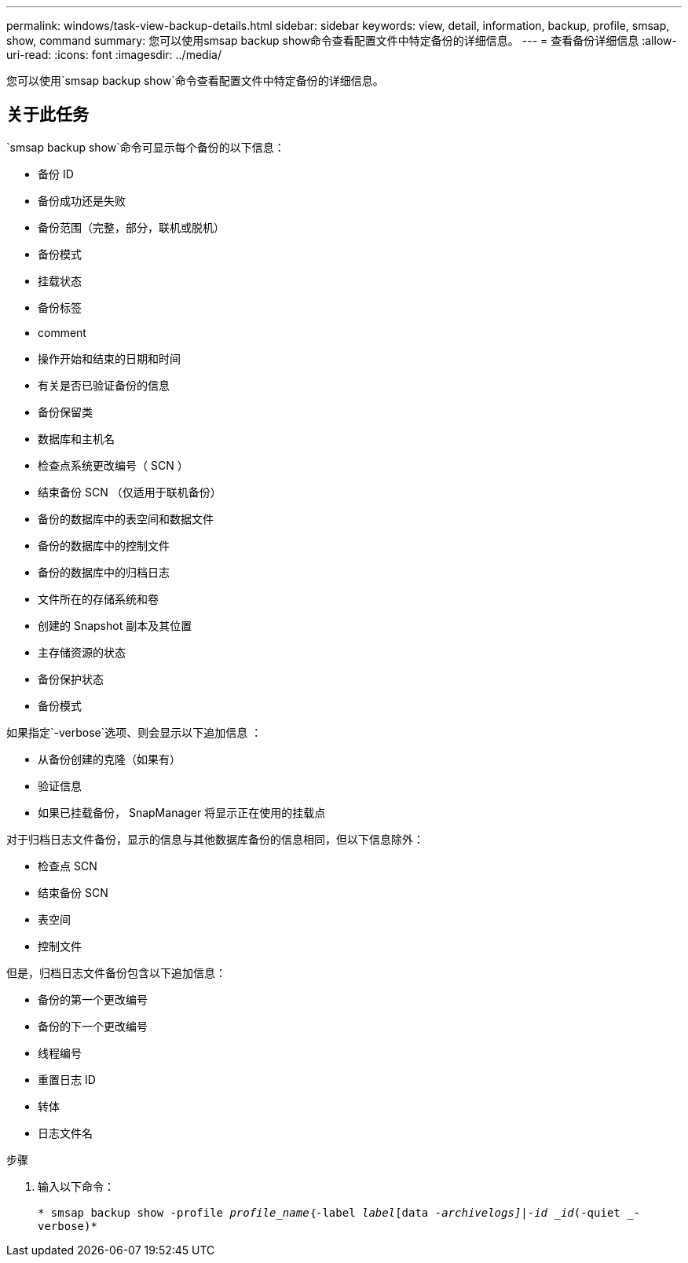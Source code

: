 ---
permalink: windows/task-view-backup-details.html 
sidebar: sidebar 
keywords: view, detail, information, backup, profile, smsap, show, command 
summary: 您可以使用smsap backup show命令查看配置文件中特定备份的详细信息。 
---
= 查看备份详细信息
:allow-uri-read: 
:icons: font
:imagesdir: ../media/


[role="lead"]
您可以使用`smsap backup show`命令查看配置文件中特定备份的详细信息。



== 关于此任务

`smsap backup show`命令可显示每个备份的以下信息：

* 备份 ID
* 备份成功还是失败
* 备份范围（完整，部分，联机或脱机）
* 备份模式
* 挂载状态
* 备份标签
* comment
* 操作开始和结束的日期和时间
* 有关是否已验证备份的信息
* 备份保留类
* 数据库和主机名
* 检查点系统更改编号（ SCN ）
* 结束备份 SCN （仅适用于联机备份）
* 备份的数据库中的表空间和数据文件
* 备份的数据库中的控制文件
* 备份的数据库中的归档日志
* 文件所在的存储系统和卷
* 创建的 Snapshot 副本及其位置
* 主存储资源的状态
* 备份保护状态
* 备份模式


如果指定`-verbose`选项、则会显示以下追加信息 ：

* 从备份创建的克隆（如果有）
* 验证信息
* 如果已挂载备份， SnapManager 将显示正在使用的挂载点


对于归档日志文件备份，显示的信息与其他数据库备份的信息相同，但以下信息除外：

* 检查点 SCN
* 结束备份 SCN
* 表空间
* 控制文件


但是，归档日志文件备份包含以下追加信息：

* 备份的第一个更改编号
* 备份的下一个更改编号
* 线程编号
* 重置日志 ID
* 转体
* 日志文件名


.步骤
. 输入以下命令：
+
`* smsap backup show -profile _profile_name_｛-label _label_[data _-archivelogs]|-id _id_(-quiet _-verbose)*`


